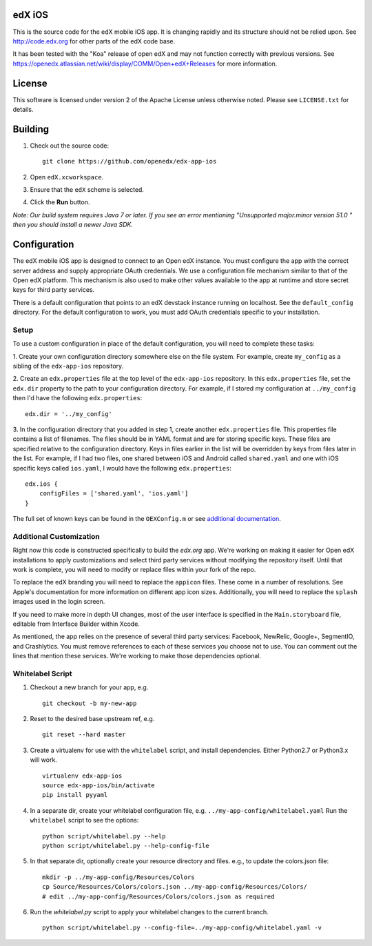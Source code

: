 edX iOS
=======

This is the source code for the edX mobile iOS app. It is changing rapidly and
its structure should not be relied upon. See http://code.edx.org for other
parts of the edX code base.

It has been tested with the "Koa" release of open edX and may not function correctly with previous versions. See
https://openedx.atlassian.net/wiki/display/COMM/Open+edX+Releases for more
information.

License
=======
This software is licensed under version 2 of the Apache License unless
otherwise noted. Please see ``LICENSE.txt`` for details.

Building
========
1. Check out the source code: ::
    
    git clone https://github.com/openedx/edx-app-ios

2. Open ``edX.xcworkspace``.

3. Ensure that the ``edX`` scheme is selected.

4. Click the **Run** button.

*Note: Our build system requires Java 7 or later.  If you see an error
mentioning "Unsupported major.minor version 51.0 " then you should install a
newer Java SDK.*

Configuration
=============
The edX mobile iOS app is designed to connect to an Open edX instance. You must
configure the app with the correct server address and supply appropriate OAuth
credentials. We use a configuration file mechanism similar to that of the Open
edX platform.  This mechanism is also used to make other values available to
the app at runtime and store secret keys for third party services.

There is a default configuration that points to an edX devstack instance
running on localhost. See the ``default_config`` directory. For the default
configuration to work, you must add OAuth credentials specific to your
installation.

Setup
-----
To use a custom configuration in place of the default configuration, you will need to complete these tasks:

1. Create your own configuration directory somewhere else on the file system.
For example, create ``my_config`` as a sibling of the ``edx-app-ios`` repository.

2. Create an ``edx.properties`` file at the top level of the ``edx-app-ios``
repository. In this ``edx.properties`` file, set the ``edx.dir`` property to the
path to your configuration directory. For example, if I stored my configuration
at ``../my_config`` then I'd have the following ``edx.properties``:

::

    edx.dir = '../my_config'

3.  In the configuration directory that you added in step 1, create another
``edx.properties`` file.  This properties file contains a list of filenames.
The files should be in YAML format and are for storing specific keys. These
files are specified relative to the configuration directory. Keys in files
earlier in the list will be overridden by keys from files later in the list.
For example, if I had two files, one shared between iOS and Android called
``shared.yaml`` and one with iOS specific keys called ``ios.yaml``, I would
have the following ``edx.properties``:

::

    edx.ios {
        configFiles = ['shared.yaml', 'ios.yaml']
    }


The full set of known keys can be found in the ``OEXConfig.m`` or see
`additional documentation <https://openedx.atlassian.net/wiki/display/MA/App+Configuration+Flags>`_.

Additional Customization
------------------------
Right now this code is constructed specifically to build the *edx.org* app.
We're working on making it easier for Open edX installations to apply
customizations and select third party services without modifying the repository
itself. Until that work is complete, you will need to modify or replace files
within your fork of the repo.

To replace the edX branding you will need to replace the ``appicon`` files.
These come in a number of resolutions. See Apple's documentation for more
information on different app icon sizes. Additionally, you will need to replace
the ``splash`` images used in the login screen.

If you need to make more in depth UI changes, most of the user interface is
specified in the ``Main.storyboard`` file, editable from Interface Builder
within Xcode.

As mentioned, the app relies on the presence of several third party services:
Facebook, NewRelic, Google+, SegmentIO, and Crashlytics. You must remove references to each of these services you choose not to use. You can comment out the lines that mention these services. We're working to make those dependencies optional.

Whitelabel Script
-----------------

1. Checkout a new branch for your app, e.g. ::

    git checkout -b my-new-app

2. Reset to the desired base upstream ref, e.g. ::

    git reset --hard master

3. Create a virtualenv for use with the ``whitelabel`` script, and install dependencies.
   Either Python2.7 or Python3.x will work. ::

    virtualenv edx-app-ios
    source edx-app-ios/bin/activate
    pip install pyyaml

4. In a separate dir, create your whitelabel configuration file, e.g. ``../my-app-config/whitelabel.yaml``
   Run the ``whitelabel`` script to see the options: ::

    python script/whitelabel.py --help
    python script/whitelabel.py --help-config-file

5. In that separate dir, optionally create your resource directory and files.  e.g., to update the colors.json file: ::

    mkdir -p ../my-app-config/Resources/Colors
    cp Source/Resources/Colors/colors.json ../my-app-config/Resources/Colors/
    # edit ../my-app-config/Resources/Colors/colors.json as required

6. Run the `whitelabel.py` script to apply your whitelabel changes to the current branch. ::

    python script/whitelabel.py --config-file=../my-app-config/whitelabel.yaml -v
